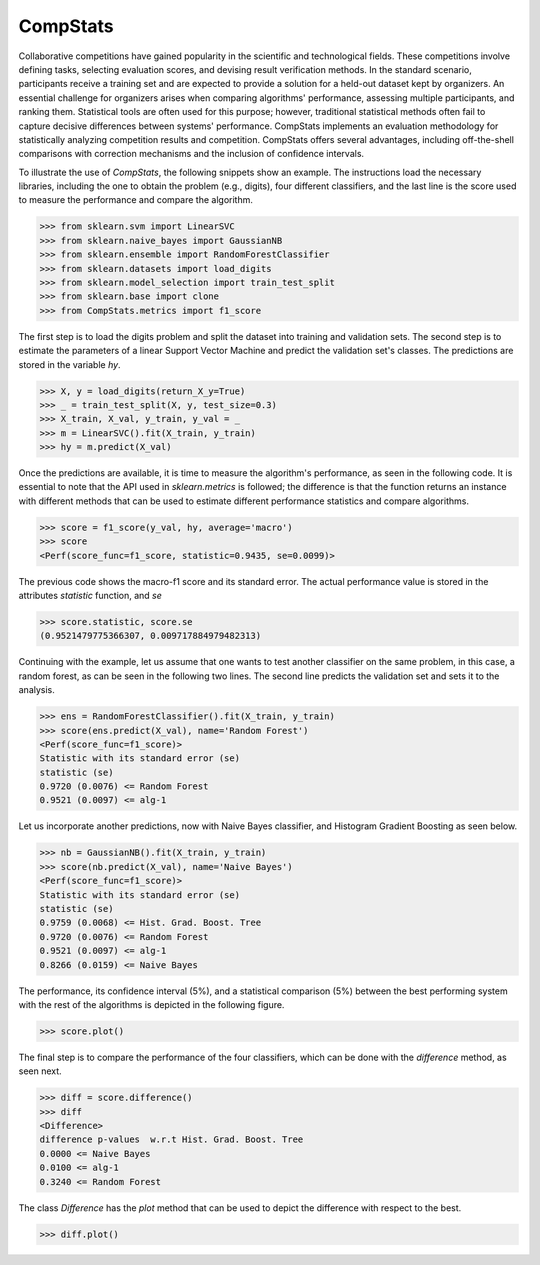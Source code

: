 ====================================
CompStats
====================================
.. image:: https://github.com/INGEOTEC/CompStats/actions/workflows/test.yaml/badge.svg
		:target: https://github.com/INGEOTEC/CompStats/actions/workflows/test.yaml

.. image:: https://coveralls.io/repos/github/INGEOTEC/CompStats/badge.svg?branch=develop
		:target: https://coveralls.io/github/INGEOTEC/CompStats?branch=develop

.. image:: https://badge.fury.io/py/CompStats.svg
		:target: https://badge.fury.io/py/CompStats

.. image:: https://dev.azure.com/conda-forge/feedstock-builds/_apis/build/status/compstats-feedstock?branchName=main
	    :target: https://dev.azure.com/conda-forge/feedstock-builds/_build/latest?definitionId=20297&branchName=main

.. image:: https://img.shields.io/conda/vn/conda-forge/compstats.svg
		:target: https://anaconda.org/conda-forge/compstats

.. image:: https://img.shields.io/conda/pn/conda-forge/compstats.svg
		:target: https://anaconda.org/conda-forge/compstats

.. image:: https://readthedocs.org/projects/compstats/badge/?version=latest
		:target: https://compstats.readthedocs.io/en/latest/?badge=latest

.. image:: https://colab.research.google.com/assets/colab-badge.svg
		:target: https://colab.research.google.com/github/INGEOTEC/CompStats/blob/docs/docs/CompStats_metrics.ipynb

Collaborative competitions have gained popularity in the scientific and technological fields. These competitions involve defining tasks, selecting evaluation scores, and devising result verification methods. In the standard scenario, participants receive a training set and are expected to provide a solution for a held-out dataset kept by organizers. An essential challenge for organizers arises when comparing algorithms' performance, assessing multiple participants, and ranking them. Statistical tools are often used for this purpose; however, traditional statistical methods often fail to capture decisive differences between systems' performance. CompStats implements an evaluation methodology for statistically analyzing competition results and competition. CompStats offers several advantages, including off-the-shell comparisons with correction mechanisms and the inclusion of confidence intervals. 

To illustrate the use of `CompStats`, the following snippets show an example. The instructions load the necessary libraries, including the one to obtain the problem (e.g., digits), four different classifiers, and the last line is the score used to measure the performance and compare the algorithm. 

>>> from sklearn.svm import LinearSVC
>>> from sklearn.naive_bayes import GaussianNB
>>> from sklearn.ensemble import RandomForestClassifier
>>> from sklearn.datasets import load_digits
>>> from sklearn.model_selection import train_test_split
>>> from sklearn.base import clone
>>> from CompStats.metrics import f1_score

The first step is to load the digits problem and split the dataset into training and validation sets. The second step is to estimate the parameters of a linear Support Vector Machine and predict the validation set's classes. The predictions are stored in the variable `hy`.

>>> X, y = load_digits(return_X_y=True)
>>> _ = train_test_split(X, y, test_size=0.3)
>>> X_train, X_val, y_train, y_val = _
>>> m = LinearSVC().fit(X_train, y_train)
>>> hy = m.predict(X_val)

Once the predictions are available, it is time to measure the algorithm's performance, as seen in the following code. It is essential to note that the API used in `sklearn.metrics` is followed; the difference is that the function returns an instance with different methods that can be used to estimate different performance statistics and compare algorithms. 

>>> score = f1_score(y_val, hy, average='macro')
>>> score
<Perf(score_func=f1_score, statistic=0.9435, se=0.0099)>

The previous code shows the macro-f1 score and its standard error. The actual performance value is stored in the attributes `statistic` function, and `se`

>>> score.statistic, score.se
(0.9521479775366307, 0.009717884979482313)

Continuing with the example, let us assume that one wants to test another classifier on the same problem, in this case, a random forest, as can be seen in the following two lines. The second line predicts the validation set and sets it to the analysis. 

>>> ens = RandomForestClassifier().fit(X_train, y_train)
>>> score(ens.predict(X_val), name='Random Forest')
<Perf(score_func=f1_score)>
Statistic with its standard error (se)
statistic (se)
0.9720 (0.0076) <= Random Forest
0.9521 (0.0097) <= alg-1

Let us incorporate another predictions, now with Naive Bayes classifier, and Histogram Gradient Boosting as seen below.

>>> nb = GaussianNB().fit(X_train, y_train)
>>> score(nb.predict(X_val), name='Naive Bayes')
<Perf(score_func=f1_score)>
Statistic with its standard error (se)
statistic (se)
0.9759 (0.0068) <= Hist. Grad. Boost. Tree
0.9720 (0.0076) <= Random Forest
0.9521 (0.0097) <= alg-1
0.8266 (0.0159) <= Naive Bayes

The performance, its confidence interval (5%), and a statistical comparison (5%) between the best performing system with the rest of the algorithms is depicted in the following figure.

>>> score.plot()

.. image:: https://github.com/INGEOTEC/CompStats/raw/docs/docs/source/digits_perf.png

The final step is to compare the performance of the four classifiers, which can be done with the `difference` method, as seen next.  

>>> diff = score.difference()
>>> diff
<Difference>
difference p-values  w.r.t Hist. Grad. Boost. Tree
0.0000 <= Naive Bayes
0.0100 <= alg-1
0.3240 <= Random Forest

The class `Difference` has the `plot` method that can be used to depict the difference with respect to the best. 

>>> diff.plot()

.. image:: https://github.com/INGEOTEC/CompStats/raw/docs/docs/source/digits_difference.png
